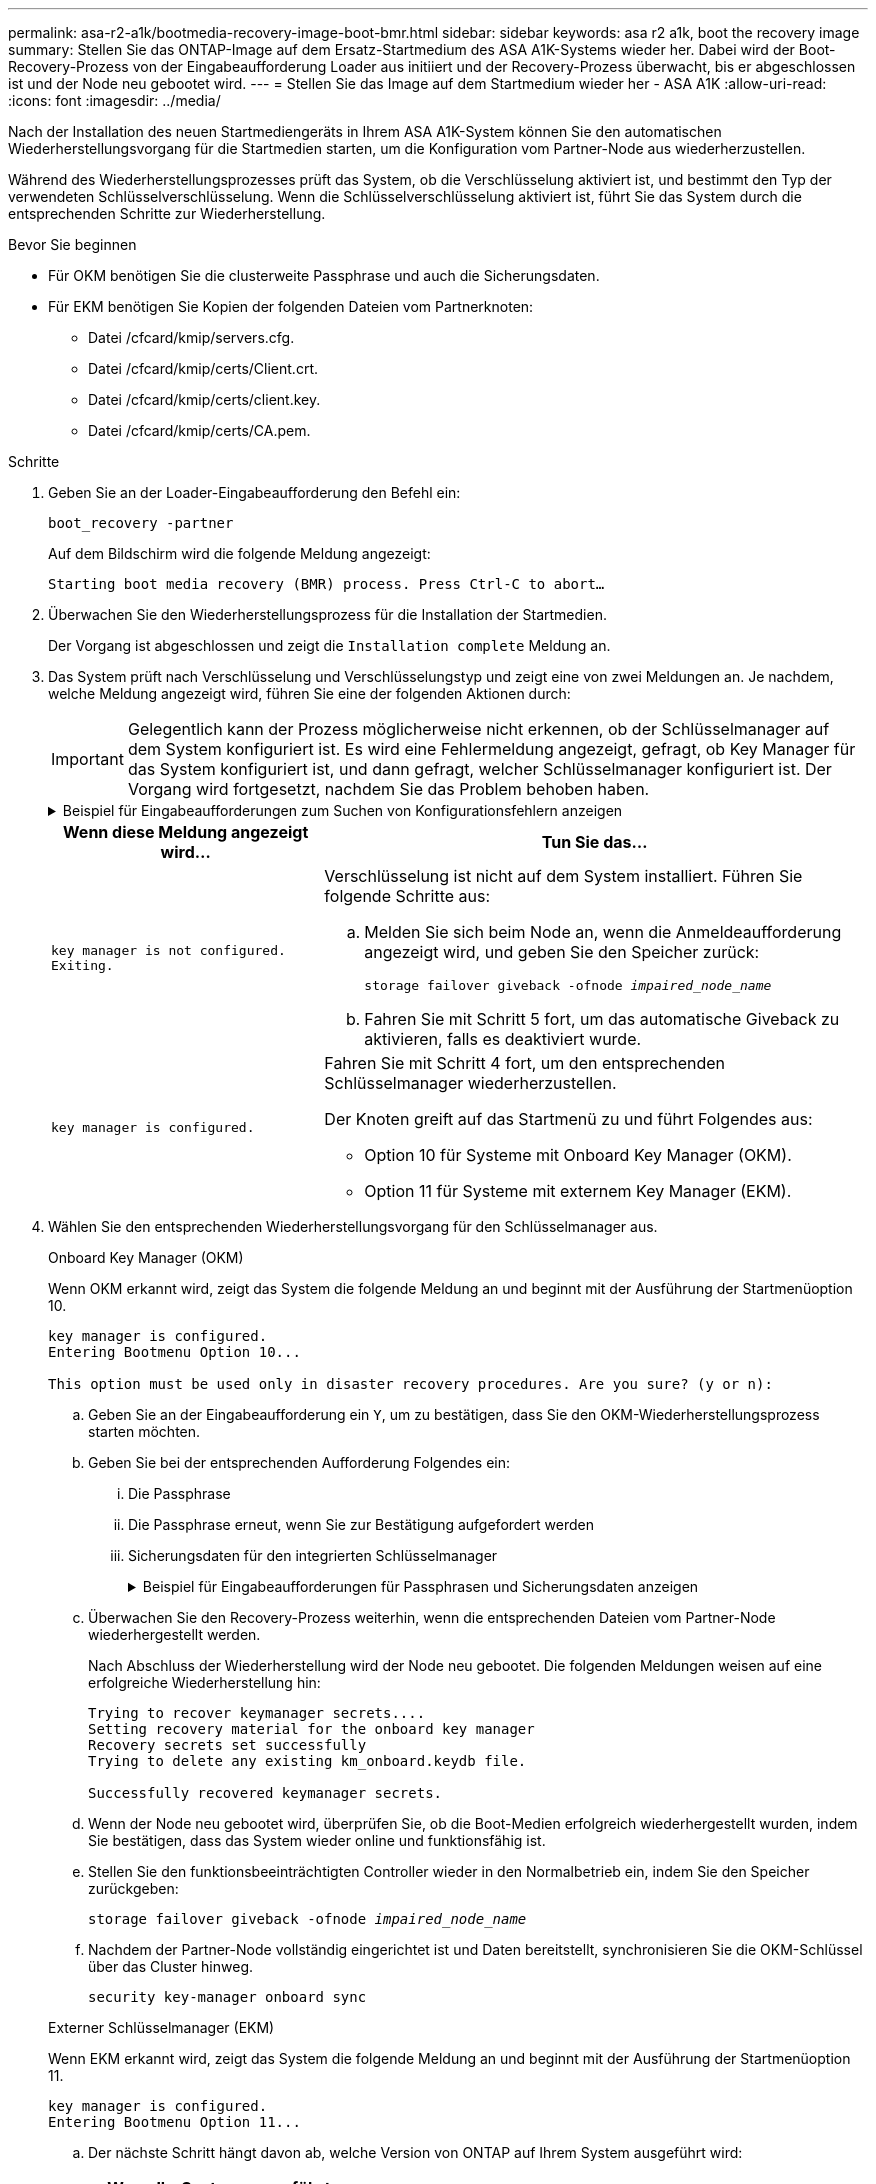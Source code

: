 ---
permalink: asa-r2-a1k/bootmedia-recovery-image-boot-bmr.html 
sidebar: sidebar 
keywords: asa r2 a1k, boot the recovery image 
summary: Stellen Sie das ONTAP-Image auf dem Ersatz-Startmedium des ASA A1K-Systems wieder her. Dabei wird der Boot-Recovery-Prozess von der Eingabeaufforderung Loader aus initiiert und der Recovery-Prozess überwacht, bis er abgeschlossen ist und der Node neu gebootet wird. 
---
= Stellen Sie das Image auf dem Startmedium wieder her - ASA A1K
:allow-uri-read: 
:icons: font
:imagesdir: ../media/


[role="lead"]
Nach der Installation des neuen Startmediengeräts in Ihrem ASA A1K-System können Sie den automatischen Wiederherstellungsvorgang für die Startmedien starten, um die Konfiguration vom Partner-Node aus wiederherzustellen.

Während des Wiederherstellungsprozesses prüft das System, ob die Verschlüsselung aktiviert ist, und bestimmt den Typ der verwendeten Schlüsselverschlüsselung. Wenn die Schlüsselverschlüsselung aktiviert ist, führt Sie das System durch die entsprechenden Schritte zur Wiederherstellung.

.Bevor Sie beginnen
* Für OKM benötigen Sie die clusterweite Passphrase und auch die Sicherungsdaten.
* Für EKM benötigen Sie Kopien der folgenden Dateien vom Partnerknoten:
+
** Datei /cfcard/kmip/servers.cfg.
** Datei /cfcard/kmip/certs/Client.crt.
** Datei /cfcard/kmip/certs/client.key.
** Datei /cfcard/kmip/certs/CA.pem.




.Schritte
. Geben Sie an der Loader-Eingabeaufforderung den Befehl ein:
+
`boot_recovery -partner`

+
Auf dem Bildschirm wird die folgende Meldung angezeigt:

+
`Starting boot media recovery (BMR) process. Press Ctrl-C to abort…`

. Überwachen Sie den Wiederherstellungsprozess für die Installation der Startmedien.
+
Der Vorgang ist abgeschlossen und zeigt die `Installation complete` Meldung an.

. Das System prüft nach Verschlüsselung und Verschlüsselungstyp und zeigt eine von zwei Meldungen an. Je nachdem, welche Meldung angezeigt wird, führen Sie eine der folgenden Aktionen durch:
+

IMPORTANT: Gelegentlich kann der Prozess möglicherweise nicht erkennen, ob der Schlüsselmanager auf dem System konfiguriert ist. Es wird eine Fehlermeldung angezeigt, gefragt, ob Key Manager für das System konfiguriert ist, und dann gefragt, welcher Schlüsselmanager konfiguriert ist. Der Vorgang wird fortgesetzt, nachdem Sie das Problem behoben haben.

+
.Beispiel für Eingabeaufforderungen zum Suchen von Konfigurationsfehlern anzeigen
[%collapsible]
====
....
Error when fetching key manager config from partner ${partner_ip}: ${status}

Has key manager been configured on this system

Is the key manager onboard

....
====
+
[cols="1,2"]
|===
| Wenn diese Meldung angezeigt wird... | Tun Sie das... 


 a| 
`key manager is not configured. Exiting.`
 a| 
Verschlüsselung ist nicht auf dem System installiert. Führen Sie folgende Schritte aus:

.. Melden Sie sich beim Node an, wenn die Anmeldeaufforderung angezeigt wird, und geben Sie den Speicher zurück:
+
`storage failover giveback -ofnode _impaired_node_name_`

.. Fahren Sie mit Schritt 5 fort, um das automatische Giveback zu aktivieren, falls es deaktiviert wurde.




 a| 
`key manager is configured.`
 a| 
Fahren Sie mit Schritt 4 fort, um den entsprechenden Schlüsselmanager wiederherzustellen.

Der Knoten greift auf das Startmenü zu und führt Folgendes aus:

** Option 10 für Systeme mit Onboard Key Manager (OKM).
** Option 11 für Systeme mit externem Key Manager (EKM).


|===
. Wählen Sie den entsprechenden Wiederherstellungsvorgang für den Schlüsselmanager aus.
+
[role="tabbed-block"]
====
.Onboard Key Manager (OKM)
--
Wenn OKM erkannt wird, zeigt das System die folgende Meldung an und beginnt mit der Ausführung der Startmenüoption 10.

....
key manager is configured.
Entering Bootmenu Option 10...

This option must be used only in disaster recovery procedures. Are you sure? (y or n):
....
.. Geben Sie an der Eingabeaufforderung ein `Y`, um zu bestätigen, dass Sie den OKM-Wiederherstellungsprozess starten möchten.
.. Geben Sie bei der entsprechenden Aufforderung Folgendes ein:
+
... Die Passphrase
... Die Passphrase erneut, wenn Sie zur Bestätigung aufgefordert werden
... Sicherungsdaten für den integrierten Schlüsselmanager
+
.Beispiel für Eingabeaufforderungen für Passphrasen und Sicherungsdaten anzeigen
[%collapsible]
=====
....
Enter the passphrase for onboard key management:
-----BEGIN PASSPHRASE-----
<passphrase_value>
-----END PASSPHRASE-----
Enter the passphrase again to confirm:
-----BEGIN PASSPHRASE-----
<passphrase_value>
-----END PASSPHRASE-----
Enter the backup data:
-----BEGIN BACKUP-----
<passphrase_value>
-----END ACKUP-----
....
=====


.. Überwachen Sie den Recovery-Prozess weiterhin, wenn die entsprechenden Dateien vom Partner-Node wiederhergestellt werden.
+
Nach Abschluss der Wiederherstellung wird der Node neu gebootet. Die folgenden Meldungen weisen auf eine erfolgreiche Wiederherstellung hin:

+
....
Trying to recover keymanager secrets....
Setting recovery material for the onboard key manager
Recovery secrets set successfully
Trying to delete any existing km_onboard.keydb file.

Successfully recovered keymanager secrets.
....
.. Wenn der Node neu gebootet wird, überprüfen Sie, ob die Boot-Medien erfolgreich wiederhergestellt wurden, indem Sie bestätigen, dass das System wieder online und funktionsfähig ist.
.. Stellen Sie den funktionsbeeinträchtigten Controller wieder in den Normalbetrieb ein, indem Sie den Speicher zurückgeben:
+
`storage failover giveback -ofnode _impaired_node_name_`

.. Nachdem der Partner-Node vollständig eingerichtet ist und Daten bereitstellt, synchronisieren Sie die OKM-Schlüssel über das Cluster hinweg.
+
`security key-manager onboard sync`



--
.Externer Schlüsselmanager (EKM)
--
Wenn EKM erkannt wird, zeigt das System die folgende Meldung an und beginnt mit der Ausführung der Startmenüoption 11.

....
key manager is configured.
Entering Bootmenu Option 11...
....
.. Der nächste Schritt hängt davon ab, welche Version von ONTAP auf Ihrem System ausgeführt wird:
+
[cols="1,2"]
|===
| Wenn Ihr System ausgeführt wird... | Tun Sie das... 


 a| 
ONTAP 9.16.0
 a| 
... Drücken Sie `Ctlr-C`, um die Startmenüoption 11 zu verlassen.
... Drücken Sie `Ctlr-C`, um den EKM-Konfigurationsvorgang zu beenden und zum Startmenü zurückzukehren.
... Wählen Sie die Startmenüoption 8.
... Booten Sie den Node neu.
+
Wenn festgelegt ist, wird der Node neu gebootet, `AUTOBOOT` und er verwendet die Konfigurationsdateien vom Partner-Node.

+
Wenn `AUTOBOOT` nicht festgelegt ist, geben Sie den entsprechenden Boot-Befehl ein. Der Node wird neu gebootet, und die Konfigurationsdateien vom Partner-Node werden verwendet.

... Starten Sie den Knoten neu, so dass EKM die Startmedienpartition schützt.
... Fahren Sie mit Schritt c. fort




 a| 
ONTAP 9.16.1 und höher
 a| 
Fahren Sie mit dem nächsten Schritt fort.

|===
.. Geben Sie die folgende EKM-Konfigurationseinstellung ein, wenn Sie dazu aufgefordert werden:
+
[cols="2"]
|===
| Aktion | Beispiel 


 a| 
Geben Sie den Inhalt des Clientzertifikats aus der Datei ein `/cfcard/kmip/certs/client.crt`.
 a| 
.Zeigt ein Beispiel für den Inhalt des Clientzertifikats an
[%collapsible]
=====
....
-----BEGIN CERTIFICATE-----
<certificate_value>
-----END CERTIFICATE-----
....
=====


 a| 
Geben Sie den Inhalt der Client-Schlüsseldatei aus der Datei ein `/cfcard/kmip/certs/client.key`.
 a| 
.Beispiel für den Inhalt der Schlüsseldatei des Clients anzeigen
[%collapsible]
=====
....
-----BEGIN RSA PRIVATE KEY-----
<key_value>
-----END RSA PRIVATE KEY-----
....
=====


 a| 
Geben Sie den/die KMIP-Server-CA(s)-Dateiinhalt aus der Datei ein `/cfcard/kmip/certs/CA.pem`.
 a| 
.Beispiel für Dateiinhalte des KMIP-Servers anzeigen
[%collapsible]
=====
....
-----BEGIN CERTIFICATE-----
<KMIP_certificate_CA_value>
-----END CERTIFICATE-----
....
=====


 a| 
Geben Sie den Inhalt der Serverkonfigurationsdatei aus der Datei ein `/cfcard/kmip/servers.cfg`.
 a| 
.Beispiel für den Inhalt der Serverkonfigurationsdatei anzeigen
[%collapsible]
=====
....
xxx.xxx.xxx.xxx:5696.host=xxx.xxx.xxx.xxx
xxx.xxx.xxx.xxx:5696.port=5696
xxx.xxx.xxx.xxx:5696.trusted_file=/cfcard/kmip/certs/CA.pem
xxx.xxx.xxx.xxx:5696.protocol=KMIP1_4
1xxx.xxx.xxx.xxx:5696.timeout=25
xxx.xxx.xxx.xxx:5696.nbio=1
xxx.xxx.xxx.xxx:5696.cert_file=/cfcard/kmip/certs/client.crt
xxx.xxx.xxx.xxx:5696.key_file=/cfcard/kmip/certs/client.key
xxx.xxx.xxx.xxx:5696.ciphers="TLSv1.2:kRSA:!CAMELLIA:!IDEA:!RC2:!RC4:!SEED:!eNULL:!aNULL"
xxx.xxx.xxx.xxx:5696.verify=true
xxx.xxx.xxx.xxx:5696.netapp_keystore_uuid=<id_value>
....
=====


 a| 
Geben Sie bei der entsprechenden Aufforderung die ONTAP-Cluster-UUID des Partners ein.

Sie können die Cluster-UUID vom Partnerknoten aus überprüfen, indem Sie Folgendes verwenden: `cluster identify show` Befehl.
 a| 
.Beispiel für eine ONTAP-Cluster-UUID anzeigen
[%collapsible]
=====
....
Notice: bootarg.mgwd.cluster_uuid is not set or is empty.
Do you know the ONTAP Cluster UUID? {y/n} y
Enter the ONTAP Cluster UUID: <cluster_uuid_value>


System is ready to utilize external key manager(s).
....
=====


 a| 
Wenn Sie dazu aufgefordert werden, geben Sie die temporäre Netzwerkschnittstelle und die Einstellungen für den Knoten ein.

Sie müssen Folgendes eingeben:

... Die IP-Adresse für den Port
... Die Netzmaske für den Port
... Die IP-Adresse des Standard-Gateways

 a| 
.Beispiel für eine temporäre Netzwerkeinstellung anzeigen
[%collapsible]
=====
....
In order to recover key information, a temporary network interface needs to be
configured.

Select the network port you want to use (for example, 'e0a')
e0M

Enter the IP address for port : xxx.xxx.xxx.xxx
Enter the netmask for port : xxx.xxx.xxx.xxx
Enter IP address of default gateway: xxx.xxx.xxx.xxx
Trying to recover keys from key servers....
[discover_versions]
[status=SUCCESS reason= message=]
....
=====
|===
.. Je nachdem, ob der Schlüssel erfolgreich wiederhergestellt wurde, führen Sie eine der folgenden Aktionen durch:
+
*** Wenn Sie sehen `kmip2_client: Successfully imported the keys from external key server: xxx.xxx.xxx.xxx:5696` In der Ausgabe wurde die EKM-Konfiguration erfolgreich wiederhergestellt.
+
Der Prozess versucht, die entsprechenden Dateien vom Partnerknoten wiederherzustellen und startet den Knoten neu.  Fahren Sie mit Schritt d fort.

*** Wenn der Schlüssel nicht erfolgreich wiederhergestellt werden kann, wird das System angehalten und zeigt an, dass der Schlüssel nicht wiederhergestellt werden konnte.  Die Fehler- und Warnmeldungen werden angezeigt.  Sie müssen den Wiederherstellungsprozess erneut ausführen:
+
`boot_recovery -partner`

+
.Zeigt ein Beispiel für Fehler und Warnmeldungen bei der Schlüsselwiederherstellung an
[%collapsible]
=====
....

ERROR: kmip_init: halting this system with encrypted mroot...
WARNING: kmip_init: authentication keys might not be available.
********************************************************
*                 A T T E N T I O N                    *
*                                                      *
*       System cannot connect to key managers.         *
*                                                      *
********************************************************
ERROR: kmip_init: halting this system with encrypted mroot...
.
Terminated

Uptime: 11m32s
System halting...

LOADER-B>
....
=====


.. Wenn der Node neu gebootet wird, überprüfen Sie, ob die Boot-Medien erfolgreich wiederhergestellt wurden, indem Sie bestätigen, dass das System wieder online und funktionsfähig ist.
.. Wiederherstellung des normalen Betriebs des Controllers durch Zurückgeben des Speichers:
+
`storage failover giveback -ofnode _impaired_node_name_`



--
====


. Wenn die automatische Rückübertragung deaktiviert wurde, aktivieren Sie sie erneut:
+
`storage failover modify -node local -auto-giveback true`

. Wenn AutoSupport aktiviert ist, stellen Sie die automatische Fallerstellung wieder her:
+
`system node autosupport invoke -node * -type all -message MAINT=END`



.Wie es weiter geht
Nachdem Sie das ONTAP-Image wiederhergestellt haben und der Node ausgeführt wurde und Daten bereitstellt, können Sie link:bootmedia-complete-rma-bmr.html["Geben Sie das fehlerhafte Teil an NetApp zurück"].
